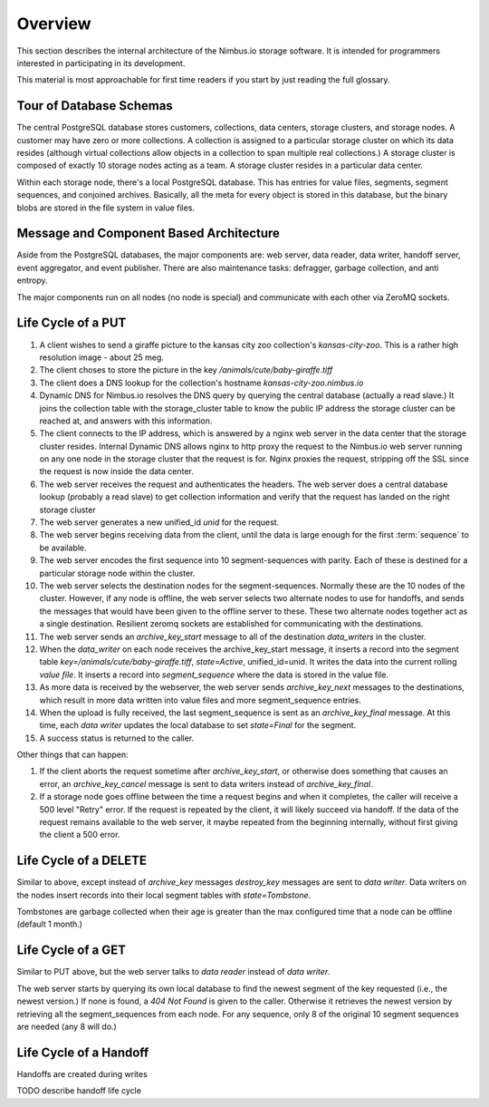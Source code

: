 Overview
========

This section describes the internal architecture of the Nimbus.io storage
software.  It is intended for programmers interested in participating in its
development.

This material is most approachable for first time readers if you start by just
reading the full glossary.


Tour of Database Schemas
------------------------

The central PostgreSQL database stores customers, collections, data centers,
storage clusters, and storage nodes.  A customer may have zero or more
collections.  A collection is assigned to a particular storage cluster on which
its data resides (although virtual collections allow objects in a collection to
span multiple real collections.)  A storage cluster is composed of exactly 10
storage nodes acting as a team.  A storage cluster resides in a particular data
center.

Within each storage node, there's a local PostgreSQL database.  This has
entries for value files, segments, segment sequences, and conjoined archives.
Basically, all the meta for every object is stored in this database, but the
binary blobs are stored in the file system in value files.  



Message and Component Based Architecture
----------------------------------------

Aside from the PostgreSQL databases, the major components are: web server, data
reader, data writer, handoff server, event aggregator, and event publisher.
There are also maintenance tasks: defragger, garbage collection, and anti
entropy.

The major components run on all nodes (no node is special) and communicate with
each other via ZeroMQ sockets.

Life Cycle of a PUT
-------------------

#. A client wishes to send a giraffe picture to the kansas city zoo
   collection's `kansas-city-zoo`.  This is a rather high resolution image - about
   25 meg.  

#. The client choses to store the picture in the key
   `/animals/cute/baby-giraffe.tiff`

#. The client does a DNS lookup for the collection's hostname
   `kansas-city-zoo.nimbus.io`

#. Dynamic DNS for Nimbus.io resolves the DNS query by querying the central
   database (actually a read slave.)  It joins the collection table with the
   storage_cluster table to know the public IP address the storage cluster can
   be reached at, and answers with this information.

#. The client connects to the IP address, which is answered by a nginx web
   server in the data center that the storage cluster resides.  Internal
   Dynamic DNS allows nginx to http proxy the request to the Nimbus.io web
   server running on any one node in the storage cluster that the request is
   for.  Nginx proxies the request, stripping off the SSL since the request is
   now inside the data center.

#. The web server receives the request and authenticates the headers.  The web
   server does a central database lookup (probably a read slave) to get collection
   information and verify that the request has landed on the right storage cluster

#. The web server generates a new unified_id `unid` for the request.

#. The web server begins receiving data from the client, until the data is
   large enough for the first :term:`sequence` to be available.

#. The web server encodes the first sequence into 10 segment-sequences with
   parity.  Each of these is destined for a particular storage node within the
   cluster.

#. The web server selects the destination nodes for the segment-sequences.
   Normally these are the 10 nodes of the cluster.  However, if any node is
   offline, the web server selects two alternate nodes to use for handoffs, and
   sends the messages that would have been given to the offline server to these.
   These two alternate nodes together act as a single destination.  Resilient
   zeromq sockets are established for communicating with the destinations.

#. The web server sends an `archive_key_start` message to all of the
   destination `data_writers` in the cluster.  

#. When the `data_writer` on each node receives the archive_key_start message,
   it inserts a record into the segment table
   `key=/animals/cute/baby-giraffe.tiff`, `state=Active`, unified_id=unid.  It
   writes the data into the current rolling `value file`.  It inserts a record
   into `segment_sequence` where the data is stored in the value file.

#. As more data is received by the webserver, the web server sends
   `archive_key_next` messages to the destinations, which result in more data
   written into value files and more segment_sequence entries.

#. When the upload is fully received, the last segment_sequence is sent as an
   `archive_key_final` message.  At this time, each `data writer` updates the
   local database to set `state=Final` for the segment.

#. A success status is returned to the caller.
   
Other things that can happen:

#. If the client aborts the request sometime after `archive_key_start`, or
   otherwise does something that causes an error, an `archive_key_cancel` message
   is sent to data writers instead of `archive_key_final`.

#. If a storage node goes offline between the time a request begins and when it
   completes, the caller will receive a 500 level "Retry" error.  If the request
   is repeated by the client, it will likely succeed via handoff.  If the data of
   the request remains available to the web server, it maybe repeated from the
   beginning internally, without first giving the client a 500 error.


Life Cycle of a DELETE
----------------------

Similar to above, except instead of `archive_key` messages `destroy_key`
messages are sent to `data writer`.  Data writers on the nodes insert records
into their local segment tables with `state=Tombstone`.

Tombstones are garbage collected when their age is greater than the max
configured time that a node can be offline (default 1 month.)


Life Cycle of a GET
-------------------

Similar to PUT above, but the web server talks to `data reader` instead of
`data writer`.

The web server starts by querying its own local database to find the newest
segment of the key requested (i.e., the newest version.)  If none is found, a
`404 Not Found` is given to the caller.  Otherwise it retrieves the newest
version by retrieving all the segment_sequences from each node.  For any
sequence, only 8 of the original 10 segment sequences are needed (any 8 will
do.)


Life Cycle of a Handoff
-----------------------

Handoffs are created during  writes 

TODO describe handoff life cycle
